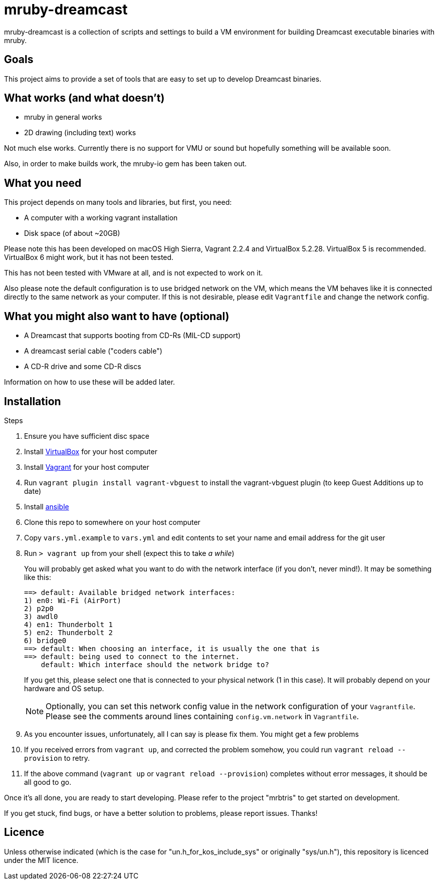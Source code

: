 = mruby-dreamcast

mruby-dreamcast is a collection of scripts and settings to build a VM environment for building Dreamcast executable binaries with mruby.

== Goals

This project aims to provide a set of tools that are easy to set up to develop Dreamcast binaries.

== What works (and what doesn't)

* mruby in general works
* 2D drawing (including text) works

Not much else works.
Currently there is no support for VMU or sound but hopefully something will be available soon.

Also, in order to make builds work, the mruby-io gem has been taken out.

== What you need

This project depends on many tools and libraries, but first, you need:

* A computer with a working vagrant installation
* Disk space (of about ~20GB)

Please note this has been developed on macOS High Sierra, Vagrant 2.2.4 and VirtualBox 5.2.28.
VirtualBox 5 is recommended.
VirtualBox 6 might work, but it has not been tested.

This has not been tested with VMware at all, and is not expected to work on it.

Also please note the default configuration is to use bridged network on the VM, which means the VM behaves like it is connected directly to the same network as your computer.
If this is not desirable, please edit `Vagrantfile` and change the network config.

== What you might also want to have (optional)

* A Dreamcast that supports booting from CD-Rs (MIL-CD support)
* A dreamcast serial cable ("coders cable")
* A CD-R drive and some CD-R discs

Information on how to use these will be added later.

== Installation

.Steps
. Ensure you have sufficient disc space
. Install https://www.virtualbox.org/wiki/Downloads[VirtualBox] for your host computer
. Install https://www.vagrantup.com/docs/installation/[Vagrant] for your host computer
. Run `vagrant plugin install vagrant-vbguest` to install the vagrant-vbguest plugin (to keep Guest Additions up to date)
. Install https://docs.ansible.com/ansible/latest/installation_guide/intro_installation.html[ansible]
. Clone this repo to somewhere on your host computer
. Copy `vars.yml.example` to `vars.yml` and edit contents to set your name and email address for the git user
. Run `> vagrant up` from your shell (expect this to take _a while_)
+
You will probably get asked what you want to do with the network interface (if you don't, never mind!).
It may be something like this:
+
----
==> default: Available bridged network interfaces:
1) en0: Wi-Fi (AirPort)
2) p2p0
3) awdl0
4) en1: Thunderbolt 1
5) en2: Thunderbolt 2
6) bridge0
==> default: When choosing an interface, it is usually the one that is
==> default: being used to connect to the internet.
    default: Which interface should the network bridge to?
----
+
If you get this, please select one that is connected to your physical network (1 in this case).
It will probably depend on your hardware and OS setup.
+
[NOTE]
===============================
Optionally, you can set this network config value in the network configuration of your `Vagrantfile`.
Please see the comments around lines containing `config.vm.network` in `Vagrantfile`.
===============================
+
. As you encounter issues, unfortunately, all I can say is please fix them. You might get a few problems
. If you received errors from `vagrant up`, and corrected the problem somehow, you could run `vagrant reload --provision` to retry.
. If the above command (`vagrant up` or `vagrant reload --provision`) completes without error messages, it should be all good to go.

Once it's all done, you are ready to start developing.
Please refer to the project "mrbtris" to get started on development.

If you get stuck, find bugs, or have a better solution to problems, please report issues.
Thanks!

== Licence

Unless otherwise indicated (which is the case for "un.h_for_kos_include_sys" or originally "sys/un.h"), this repository is licenced under the MIT licence.

